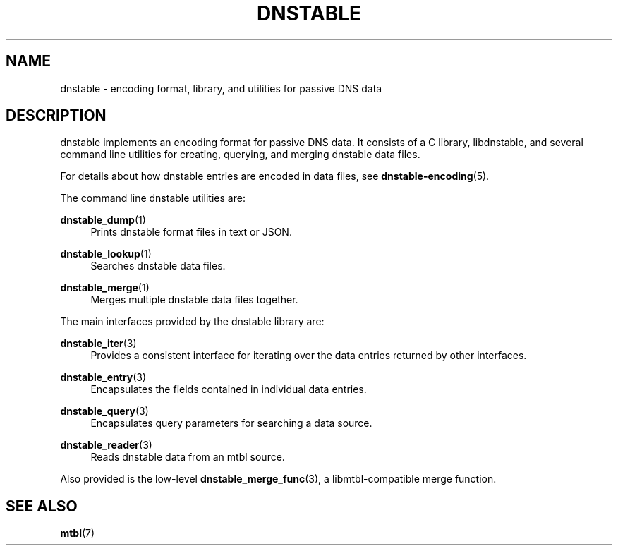 '\" t
.\"     Title: dnstable
.\"    Author: [FIXME: author] [see http://docbook.sf.net/el/author]
.\" Generator: DocBook XSL Stylesheets v1.79.1 <http://docbook.sf.net/>
.\"      Date: 05/31/2018
.\"    Manual: \ \&
.\"    Source: \ \&
.\"  Language: English
.\"
.TH "DNSTABLE" "7" "05/31/2018" "\ \&" "\ \&"
.\" -----------------------------------------------------------------
.\" * Define some portability stuff
.\" -----------------------------------------------------------------
.\" ~~~~~~~~~~~~~~~~~~~~~~~~~~~~~~~~~~~~~~~~~~~~~~~~~~~~~~~~~~~~~~~~~
.\" http://bugs.debian.org/507673
.\" http://lists.gnu.org/archive/html/groff/2009-02/msg00013.html
.\" ~~~~~~~~~~~~~~~~~~~~~~~~~~~~~~~~~~~~~~~~~~~~~~~~~~~~~~~~~~~~~~~~~
.ie \n(.g .ds Aq \(aq
.el       .ds Aq '
.\" -----------------------------------------------------------------
.\" * set default formatting
.\" -----------------------------------------------------------------
.\" disable hyphenation
.nh
.\" disable justification (adjust text to left margin only)
.ad l
.\" -----------------------------------------------------------------
.\" * MAIN CONTENT STARTS HERE *
.\" -----------------------------------------------------------------
.SH "NAME"
dnstable \- encoding format, library, and utilities for passive DNS data
.SH "DESCRIPTION"
.sp
dnstable implements an encoding format for passive DNS data\&. It consists of a C library, libdnstable, and several command line utilities for creating, querying, and merging dnstable data files\&.
.sp
For details about how dnstable entries are encoded in data files, see \fBdnstable\-encoding\fR(5)\&.
.sp
The command line dnstable utilities are:
.PP
\fBdnstable_dump\fR(1)
.RS 4
Prints dnstable format files in text or JSON\&.
.RE
.PP
\fBdnstable_lookup\fR(1)
.RS 4
Searches dnstable data files\&.
.RE
.PP
\fBdnstable_merge\fR(1)
.RS 4
Merges multiple dnstable data files together\&.
.RE
.sp
The main interfaces provided by the dnstable library are:
.PP
\fBdnstable_iter\fR(3)
.RS 4
Provides a consistent interface for iterating over the data entries returned by other interfaces\&.
.RE
.PP
\fBdnstable_entry\fR(3)
.RS 4
Encapsulates the fields contained in individual data entries\&.
.RE
.PP
\fBdnstable_query\fR(3)
.RS 4
Encapsulates query parameters for searching a data source\&.
.RE
.PP
\fBdnstable_reader\fR(3)
.RS 4
Reads dnstable data from an mtbl source\&.
.RE
.sp
Also provided is the low\-level \fBdnstable_merge_func\fR(3), a libmtbl\-compatible merge function\&.
.SH "SEE ALSO"
.sp
\fBmtbl\fR(7)
